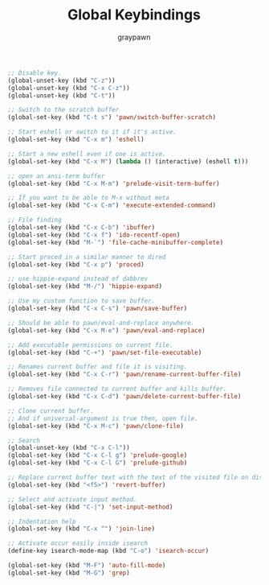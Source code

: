 #+TITLE:Global Keybindings
#+AUTHOR: graypawn
#+EMAIL: choi.pawn@gmail.com
#+OPTIONS: toc:2 num:nil ^:nil

#+BEGIN_SRC emacs-lisp
;; Disable key.
(global-unset-key (kbd "C-z"))
(global-unset-key (kbd "C-x C-z"))
(global-unset-key (kbd "C-t"))

;; Switch to the scratch buffer
(global-set-key (kbd "C-t s") 'pawn/switch-buffer-scratch)

;; Start eshell or switch to it if it's active.
(global-set-key (kbd "C-x m") 'eshell)

;; Start a new eshell even if one is active.
(global-set-key (kbd "C-x M") (lambda () (interactive) (eshell t)))

;; open an ansi-term buffer
(global-set-key (kbd "C-x M-m") 'prelude-visit-term-buffer)

;; If you want to be able to M-x without meta
(global-set-key (kbd "C-x C-m") 'execute-extended-command)

;; File finding
(global-set-key (kbd "C-x C-b") 'ibuffer)
(global-set-key (kbd "C-x f") 'ido-recentf-open)
(global-set-key (kbd "M-`") 'file-cache-minibuffer-complete)

;; Start proced in a similar manner to dired
(global-set-key (kbd "C-x p") 'proced)

;; use hippie-expand instead of dabbrev
(global-set-key (kbd "M-/") 'hippie-expand)

;; Use my custom function to save buffer.
(global-set-key (kbd "C-x C-s") 'pawn/save-buffer)

;; Should be able to pawn/eval-and-replace anywhere.
(global-set-key (kbd "C-x M-e") 'pawn/eval-and-replace)

;; Add executable permissions on current file.
(global-set-key (kbd "C-+") 'pawn/set-file-executable)

;; Renames current buffer and file it is visiting.
(global-set-key (kbd "C-x C-r") 'pawn/rename-current-buffer-file)

;; Removes file connected to current buffer and kills buffer.
(global-set-key (kbd "C-x C-d") 'pawn/delete-current-buffer-file)

;; Clone current buffer.
;; And if universal-argument is true then, open file.
(global-set-key (kbd "C-x M-c") 'pawn/clone-file)

;; Search
(global-unset-key (kbd "C-x C-l"))
(global-set-key (kbd "C-x C-l g") 'prelude-google)
(global-set-key (kbd "C-x C-l G") 'prelude-github)

;; Replace current buffer text with the text of the visited file on disk
(global-set-key (kbd "<f5>") 'revert-buffer)

;; Select and activate input method.
(global-set-key (kbd "C-|") 'set-input-method)

;; Indentation help
(global-set-key (kbd "C-x ^") 'join-line)

;; Activate occur easily inside isearch
(define-key isearch-mode-map (kbd "C-o") 'isearch-occur)

(global-set-key (kbd "M-F") 'auto-fill-mode)
(global-set-key (kbd "M-G") 'grep)
#+END_SRC
